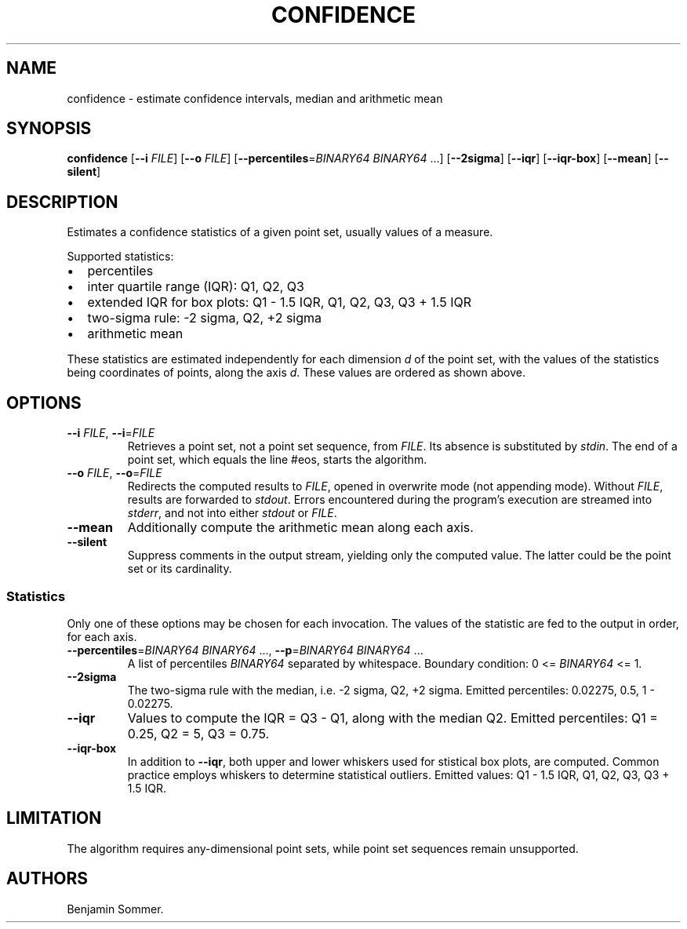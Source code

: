 .\" Automatically generated by Pandoc 2.7.3
.\"
.TH "CONFIDENCE" "1" "November 30, 2020" "1.0.0" "Dispersion Toolkit Manuals"
.hy
.SH NAME
.PP
confidence - estimate confidence intervals, median and arithmetic mean
.SH SYNOPSIS
.PP
\f[B]confidence\f[R] [\f[B]--i\f[R] \f[I]FILE\f[R]] [\f[B]--o\f[R]
\f[I]FILE\f[R]] [\f[B]--percentiles\f[R]=\f[I]BINARY64\f[R]
\f[I]BINARY64\f[R] \&...] [\f[B]--2sigma\f[R]] [\f[B]--iqr\f[R]]
[\f[B]--iqr-box\f[R]] [\f[B]--mean\f[R]] [\f[B]--silent\f[R]]
.SH DESCRIPTION
.PP
Estimates a confidence statistics of a given point set, usually values
of a measure.
.PP
Supported statistics:
.IP \[bu] 2
percentiles
.IP \[bu] 2
inter quartile range (IQR): Q1, Q2, Q3
.IP \[bu] 2
extended IQR for box plots: Q1 - 1.5 IQR, Q1, Q2, Q3, Q3 + 1.5 IQR
.IP \[bu] 2
two-sigma rule: -2 sigma, Q2, +2 sigma
.IP \[bu] 2
arithmetic mean
.PP
These statistics are estimated independently for each dimension
\f[I]d\f[R] of the point set, with the values of the statistics being
coordinates of points, along the axis \f[I]d\f[R].
These values are ordered as shown above.
.SH OPTIONS
.TP
.B \f[B]--i\f[R] \f[I]FILE\f[R], \f[B]--i\f[R]=\f[I]FILE\f[R]
Retrieves a point set, not a point set sequence, from \f[I]FILE\f[R].
Its absence is substituted by \f[I]stdin\f[R].
The end of a point set, which equals the line #eos, starts the
algorithm.
.TP
.B \f[B]--o\f[R] \f[I]FILE\f[R], \f[B]--o\f[R]=\f[I]FILE\f[R]
Redirects the computed results to \f[I]FILE\f[R], opened in overwrite
mode (not appending mode).
Without \f[I]FILE\f[R], results are forwarded to \f[I]stdout\f[R].
Errors encountered during the program\[cq]s execution are streamed into
\f[I]stderr\f[R], and not into either \f[I]stdout\f[R] or
\f[I]FILE\f[R].
.TP
.B \f[B]--mean\f[R]
Additionally compute the arithmetic mean along each axis.
.TP
.B \f[B]--silent\f[R]
Suppress comments in the output stream, yielding only the computed
value.
The latter could be the point set or its cardinality.
.SS Statistics
.PP
Only one of these options may be chosen for each invocation.
The values of the statistic are fed to the output in order, for each
axis.
.TP
.B \f[B]--percentiles\f[R]=\f[I]BINARY64\f[R] \f[I]BINARY64\f[R] \&..., \f[B]--p\f[R]=\f[I]BINARY64\f[R] \f[I]BINARY64\f[R] \&...
A list of percentiles \f[I]BINARY64\f[R] separated by whitespace.
Boundary condition: 0 <= \f[I]BINARY64\f[R] <= 1.
.TP
.B \f[B]--2sigma\f[R]
The two-sigma rule with the median, i.e.\ -2 sigma, Q2, +2 sigma.
Emitted percentiles: 0.02275, 0.5, 1 - 0.02275.
.TP
.B \f[B]--iqr\f[R]
Values to compute the IQR = Q3 - Q1, along with the median Q2.
Emitted percentiles: Q1 = 0.25, Q2 = 5, Q3 = 0.75.
.TP
.B \f[B]--iqr-box\f[R]
In addition to \f[B]--iqr\f[R], both upper and lower whiskers used for
stistical box plots, are computed.
Common practice employs whiskers to determine statistical outliers.
Emitted values: Q1 - 1.5 IQR, Q1, Q2, Q3, Q3 + 1.5 IQR.
.SH LIMITATION
.PP
The algorithm requires any-dimensional point sets, while point set
sequences remain unsupported.
.SH AUTHORS
Benjamin Sommer.
